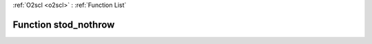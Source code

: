 :ref:`O2scl <o2scl>` : :ref:`Function List`

Function stod_nothrow
=====================

.. doxygenfunction:: ::stod_nothrow
